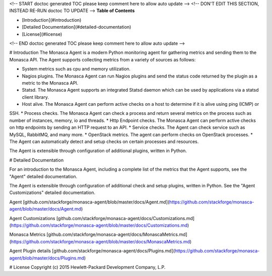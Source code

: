 <!-- START doctoc generated TOC please keep comment here to allow auto update -->
<!-- DON'T EDIT THIS SECTION, INSTEAD RE-RUN doctoc TO UPDATE -->
**Table of Contents**

- [Introduction](#introduction)
- [Detailed Documentation](#detailed-documentation)
- [License](#license)

<!-- END doctoc generated TOC please keep comment here to allow auto update -->

# Introduction
The Monasca Agent is a modern Python monitoring agent for gathering metrics and sending them to the Monasca API. The Agent supports collecting metrics from a variety of sources as follows:

* System metrics such as cpu and memory utilization.
* Nagios plugins. The Monasca Agent can run Nagios plugins and send the status code returned by the plugin as a metric to the Monasca API.
* Statsd. The Monasca Agent supports an integrated Statsd daemon which can be used by applications via a statsd client library.
* Host alive. The Monasca Agent can perform active checks on a host to determine if it is alive using ping (ICMP) or 
SSH.
* Process checks. The Monasca Agent can check a process and return several metrics on the process such as number of instances, memory, io and threads.
* Http Endpoint checks. The Monasca Agent can perform active checks on http endpoints by sending an HTTP request to an API.
* Service checks. The Agent can check service such as MySQL, RabbitMQ, and many more.
* OpenStack metrics.  The agent can perform checks on OpenStack processes.
* The Agent can automatically detect and setup checks on certain processes and resources.

The Agent is extensible through configuration of additional plugins, written in Python.

# Detailed Documentation

For an introduction to the Monasca Agent, including a complete list of the metrics that the Agent supports, see the "Agent" detailed documentation.

The Agent is extensible through configuration of additional check and setup plugins, written in Python. See the "Agent Customizations" detailed documentation.

Agent [github.com/stackforge/monasca-agent/blob/master/docs/Agent.md](https://github.com/stackforge/monasca-agent/blob/master/docs/Agent.md)

Agent Customizations [github.com/stackforge/monasca-agent/docs/Customizations.md](https://github.com/stackforge/monasca-agent/blob/master/docs/Customizations.md)

Monasca Metrics [github.com/stackforge/monasca-agent/docs/MonascaMetrics.md](https://github.com/stackforge/monasca-agent/blob/master/docs/MonascaMetrics.md)

Agent Plugin details [github.com/stackforge/monasca-agent/docs/Plugins.md](https://github.com/stackforge/monasca-agent/blob/master/docs/Plugins.md)

# License
Copyright (c) 2015 Hewlett-Packard Development Company, L.P.



